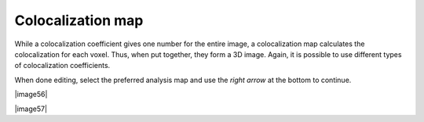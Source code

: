 Colocalization map
==================

While a colocalization coefficient gives one number for the entire
image, a colocalization map calculates the colocalization for each
voxel. Thus, when put together, they form a 3D image. Again, it is
possible to use different types of colocalization coefficients.

When done editing, select the preferred analysis map and use the *right
arrow* at the bottom to continue.

|image56|

|image57|
